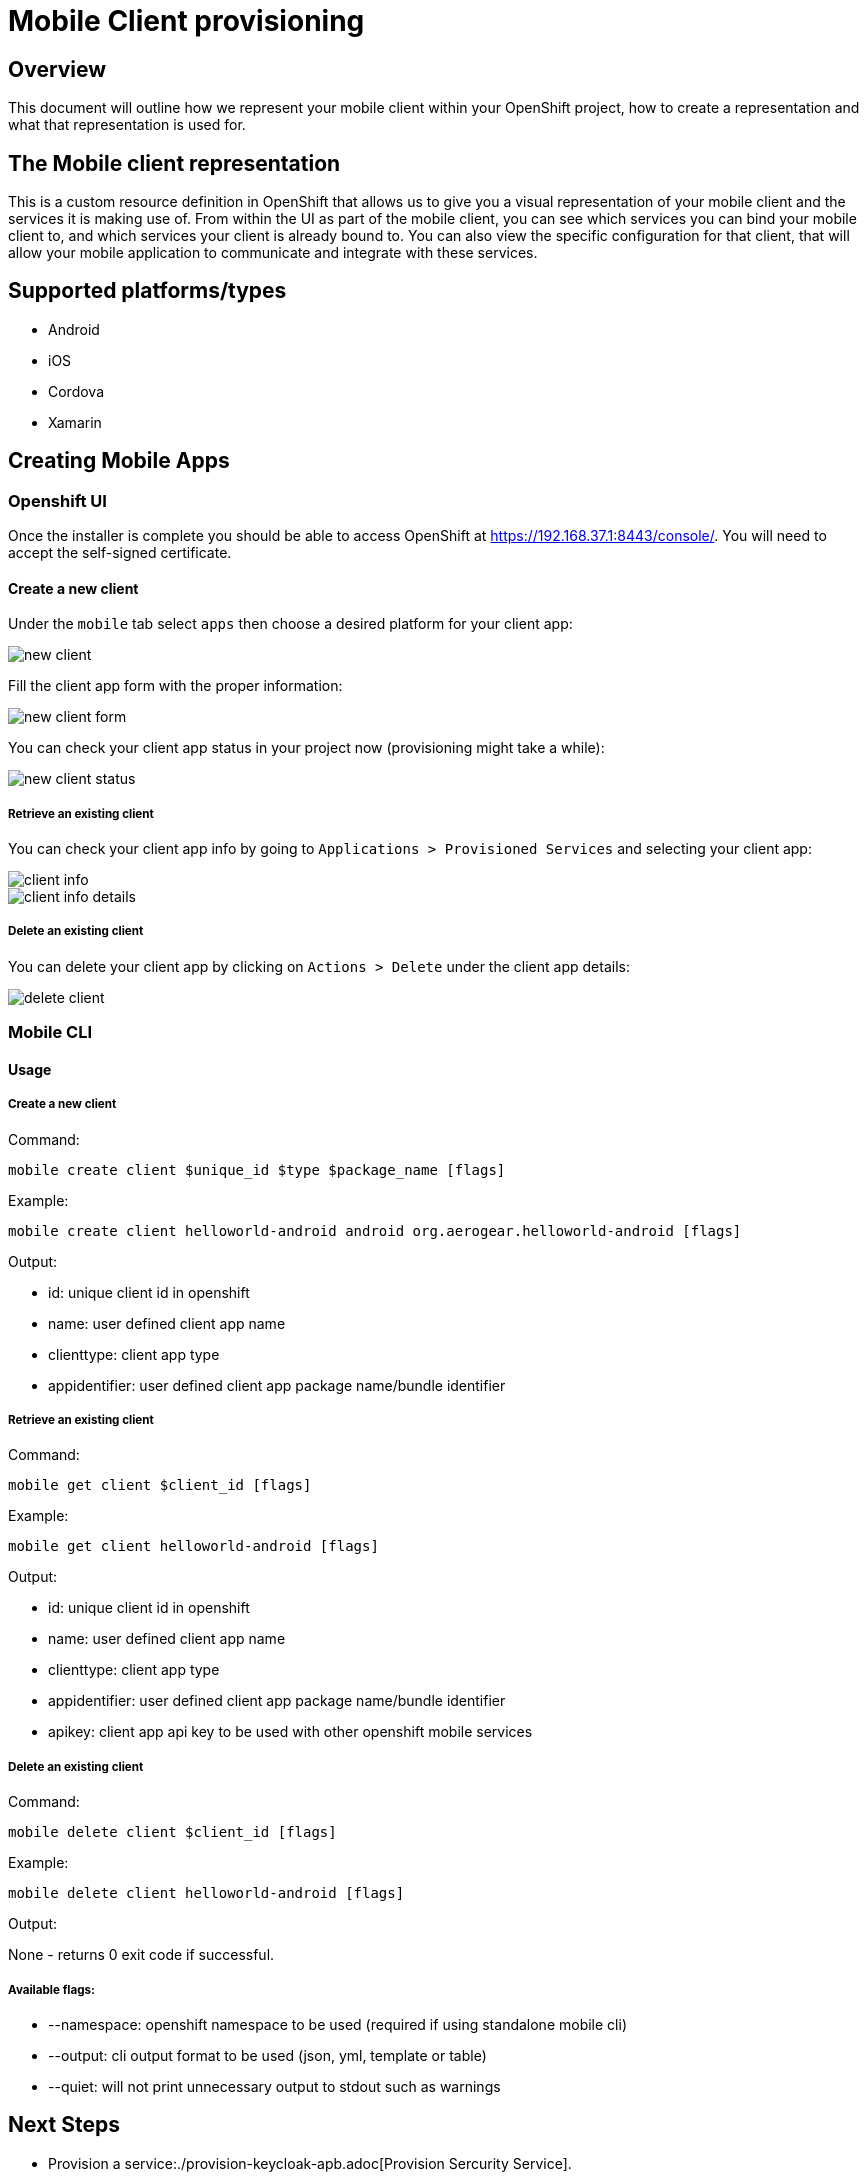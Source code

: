 [[provisioning-mobile-apps]]
= Mobile Client provisioning

== Overview

This document will outline how we represent your mobile client within your OpenShift project, how to create a representation and what that representation is used for.

== The Mobile client representation

This is a custom resource definition in OpenShift that allows us to give you a visual representation of your mobile client and the services it is making use of.
From within the UI as part of the mobile client, you can see which services you can bind your mobile client to, and which services your client is already bound to. You can also view the specific configuration for that client, that will allow your mobile application to communicate and integrate with these services.

== Supported platforms/types

* Android
* iOS
* Cordova
* Xamarin

[[creatting-mobile-apps]]
== Creating Mobile Apps

[[openshift-ui]]
=== Openshift UI

Once the installer is complete you should be able to access OpenShift at
https://192.168.37.1:8443/console/. You will need to accept the
self-signed certificate.

==== Create a new client

Under the `mobile` tab select `apps` then choose a desired platform for your client app:

image::images/new-client.png[new client]

Fill the client app form with the proper information:

image::images/new-client-1.png[new client form]

You can check your client app status in your project now (provisioning might take a while):

image::images/new-client-2.png[new client status]

===== Retrieve an existing client

You can check your client app info by going to `Applications > Provisioned Services` and selecting your client app:

image::images/client-info.png[client info]

image::images/client-info-1.png[client info details]

===== Delete an existing client

You can delete your client app by clicking on `Actions > Delete` under the client app details:

image::images/client-delete.png[delete client]


[[mobile-cli]]
=== Mobile CLI

==== Usage

===== Create a new client

Command:

```
mobile create client $unique_id $type $package_name [flags]
```

Example:

```
mobile create client helloworld-android android org.aerogear.helloworld-android [flags]
```

Output:

* id: unique client id in openshift
* name: user defined client app name
* clienttype: client app type
* appidentifier: user defined client app package name/bundle identifier

===== Retrieve an existing client

Command:

```
mobile get client $client_id [flags]
```

Example:

```
mobile get client helloworld-android [flags]
```

Output:

* id: unique client id in openshift
* name: user defined client app name
* clienttype: client app type
* appidentifier: user defined client app package name/bundle identifier
* apikey: client app api key to be used with other openshift mobile services

===== Delete an existing client

Command:

```
mobile delete client $client_id [flags]
```

Example:

```
mobile delete client helloworld-android [flags]
```

Output:

None - returns 0 exit code if successful.

===== Available flags:

* --namespace: openshift namespace to be used (required if using standalone mobile cli)
* --output: cli output format to be used (json, yml, template or table)
* --quiet: will not print unnecessary output to stdout such as warnings


[[next-steps]]
== Next Steps

* Provision a service:./provision-keycloak-apb.adoc[Provision Sercurity Service].
